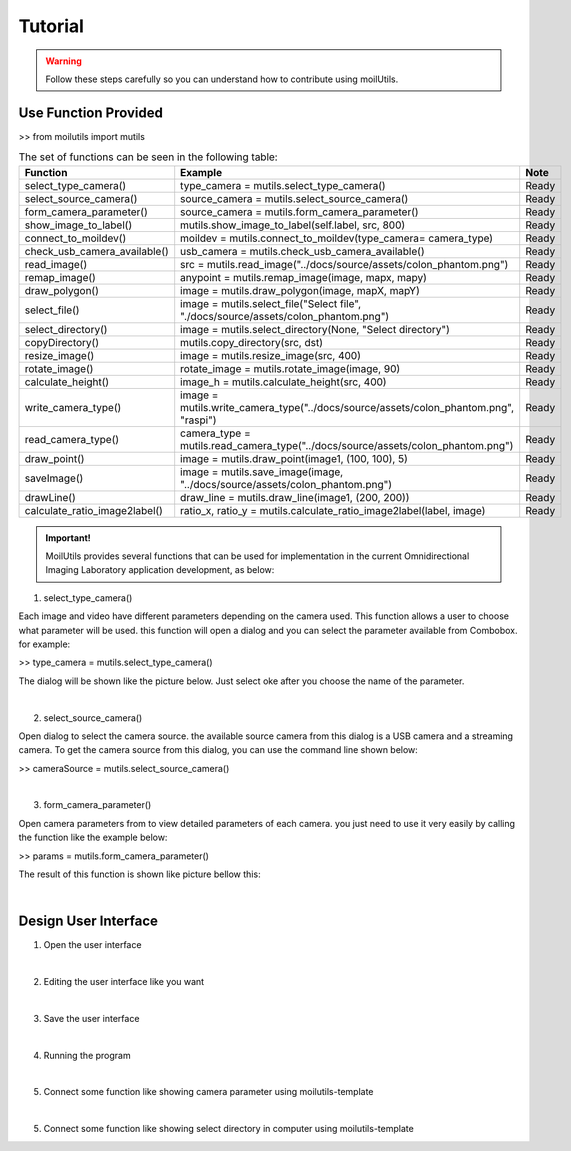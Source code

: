 Tutorial
#################
.. warning::
    Follow these steps carefully so you can understand how to contribute using moilUtils.

Use Function Provided
=====================

>> from moilutils import mutils

.. list-table:: The set of functions can be seen in the following table:
   :widths: 25 25 50
   :header-rows: 1

   * - Function
     - Example
     - Note
   * - select_type_camera()
     - type_camera = mutils.select_type_camera()
     - Ready
   * - select_source_camera()
     - source_camera = mutils.select_source_camera()
     - Ready
   * - form_camera_parameter()
     - source_camera = mutils.form_camera_parameter()
     - Ready
   * - show_image_to_label()
     - mutils.show_image_to_label(self.label, src, 800)
     - Ready
   * - connect_to_moildev()
     - moildev = mutils.connect_to_moildev(type_camera= camera_type)
     - Ready
   * - check_usb_camera_available()
     - usb_camera = mutils.check_usb_camera_available()
     - Ready
   * - read_image()
     - src = mutils.read_image("../docs/source/assets/colon_phantom.png")
     - Ready
   * - remap_image()
     - anypoint = mutils.remap_image(image, mapx, mapy)
     - Ready
   * - draw_polygon()
     - image = mutils.draw_polygon(image, mapX, mapY)
     - Ready
   * - select_file()
     - image = mutils.select_file("Select file", "./docs/source/assets/colon_phantom.png")
     - Ready
   * - select_directory()
     - image = mutils.select_directory(None, "Select directory")
     - Ready
   * - copyDirectory()
     - mutils.copy_directory(src, dst)
     - Ready
   * - resize_image()
     - image = mutils.resize_image(src, 400)
     - Ready
   * - rotate_image()
     - rotate_image = mutils.rotate_image(image, 90)
     - Ready
   * - calculate_height()
     - image_h = mutils.calculate_height(src, 400)
     - Ready
   * - write_camera_type()
     - image = mutils.write_camera_type("../docs/source/assets/colon_phantom.png", "raspi")
     - Ready
   * - read_camera_type()
     - camera_type = mutils.read_camera_type("../docs/source/assets/colon_phantom.png")
     - Ready
   * - draw_point()
     - image = mutils.draw_point(image1, (100, 100), 5)
     - Ready
   * - saveImage()
     - image = mutils.save_image(image, "../docs/source/assets/colon_phantom.png")
     - Ready
   * - drawLine()
     - draw_line = mutils.draw_line(image1, (200, 200))
     - Ready
   * - calculate_ratio_image2label()
     - ratio_x, ratio_y = mutils.calculate_ratio_image2label(label, image)
     - Ready

.. admonition:: Important!

    MoilUtils provides several functions that can be used for implementation in the current Omnidirectional Imaging Laboratory application development, as below:

1. select_type_camera()

Each image and video have different parameters depending on the camera used. This function allows a user to choose what parameter will be used. this function will open a dialog and you can select the parameter available from Combobox. for example:

>> type_camera = mutils.select_type_camera()

The dialog will be shown like the picture below. Just select oke after you choose the name of the parameter.

.. image:: assets/16.png
   :scale: 100 %
   :alt: alternate text
   :align: center
|

2. select_source_camera()

Open dialog to select the camera source. the available source camera from this dialog is a USB camera and a streaming camera. To get the camera source from this dialog, you can use the command line shown below:

>> cameraSource = mutils.select_source_camera()

.. image:: assets/14.png
   :scale: 80 %
   :alt: alternate text
   :align: center
|

3. form_camera_parameter()

Open camera parameters from to view detailed parameters of each camera. you just need to use it very easily by calling the function like the example below:

>> params = mutils.form_camera_parameter()

The result of this function is shown like picture bellow this:

.. image:: assets/15.png
   :scale: 80 %
   :alt: alternate text
   :align: center
|

Design User Interface
=====================


1. Open the user interface

.. image:: assets/10.png
   :scale: 30 %
   :alt: alternate text
   :align: center
|

2. Editing the user interface like you want

.. image:: assets/5.png
   :scale: 30 %
   :alt: alternate text
   :align: center
|

3. Save the user interface

.. image:: assets/6.png
   :scale: 50 %
   :alt: alternate text
   :align: center
|

4. Running the program

.. image:: assets/7.png
   :scale: 35 %
   :alt: alternate text
   :align: center
|

5. Connect some function like showing camera parameter using moilutils-template

.. image:: assets/8.png
   :scale: 35 %
   :alt: alternate text
   :align: center
|

5. Connect some function like showing select directory in computer using moilutils-template

.. image:: assets/9.png
   :scale: 35 %
   :alt: alternate text
   :align: center